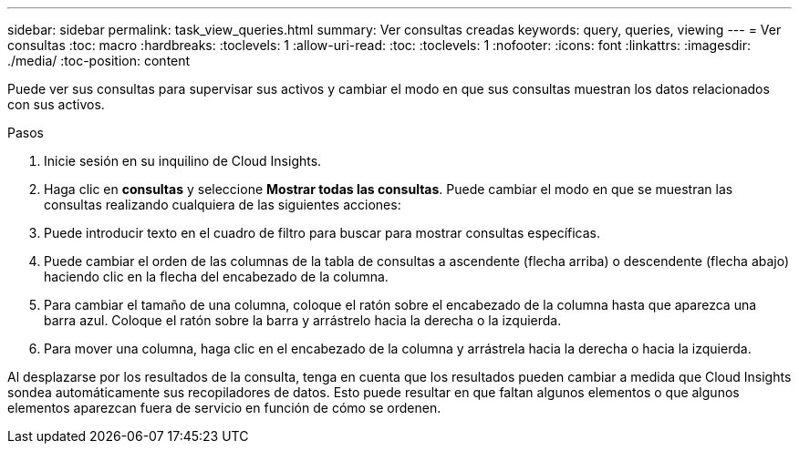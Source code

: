 ---
sidebar: sidebar 
permalink: task_view_queries.html 
summary: Ver consultas creadas 
keywords: query, queries, viewing 
---
= Ver consultas
:toc: macro
:hardbreaks:
:toclevels: 1
:allow-uri-read: 
:toc: 
:toclevels: 1
:nofooter: 
:icons: font
:linkattrs: 
:imagesdir: ./media/
:toc-position: content


[role="lead"]
Puede ver sus consultas para supervisar sus activos y cambiar el modo en que sus consultas muestran los datos relacionados con sus activos.

.Pasos
. Inicie sesión en su inquilino de Cloud Insights.
. Haga clic en *consultas* y seleccione *Mostrar todas las consultas*. Puede cambiar el modo en que se muestran las consultas realizando cualquiera de las siguientes acciones:
. Puede introducir texto en el cuadro de filtro para buscar para mostrar consultas específicas.
. Puede cambiar el orden de las columnas de la tabla de consultas a ascendente (flecha arriba) o descendente (flecha abajo) haciendo clic en la flecha del encabezado de la columna.
. Para cambiar el tamaño de una columna, coloque el ratón sobre el encabezado de la columna hasta que aparezca una barra azul. Coloque el ratón sobre la barra y arrástrelo hacia la derecha o la izquierda.
. Para mover una columna, haga clic en el encabezado de la columna y arrástrela hacia la derecha o hacia la izquierda.


Al desplazarse por los resultados de la consulta, tenga en cuenta que los resultados pueden cambiar a medida que Cloud Insights sondea automáticamente sus recopiladores de datos. Esto puede resultar en que faltan algunos elementos o que algunos elementos aparezcan fuera de servicio en función de cómo se ordenen.
